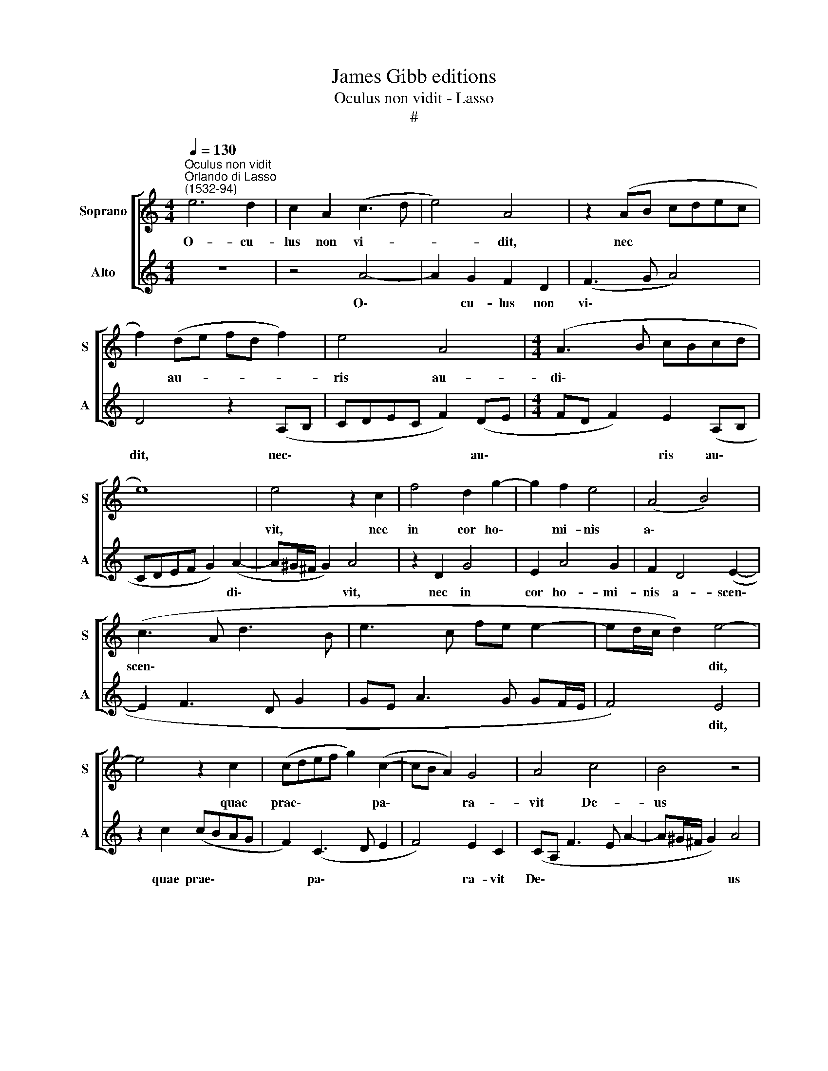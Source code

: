 X:1
T:James Gibb editions
T:Oculus non vidit - Lasso
T:#
%%score [ 1 2 ]
L:1/8
Q:1/4=130
M:4/4
K:C
V:1 treble nm="Soprano" snm="S"
V:2 treble nm="Alto" snm="A"
V:1
"^Oculus non vidit""^Orlando di Lasso\n(1532-94)" e6 d2 | c2 A2 (c3 d | e4) A4 | z2 (AB cdec | %4
w: O- cu-|lus non vi- *|* dit,|nec * * * * *|
 f2) (de fd f2) | e4 A4 |[M:4/4] (A3 B cBcd | e8) | e4 z2 c2 | f4 d2 g2- | g2 f2 e4 | (A4 B4) | %12
w: * au- * * * *|ris au-|di\- * * * * *||vit, nec|in cor ho\-|* mi- nis|a\- *|
 (c3 A d3 B | e3 c fe e2- | ed/c/ d2) e4- | e4 z2 c2 | (cdef g2) (c2- | cB A2) G4 | A4 c4 | B4 z4 | %20
w: scen\- * * *||* * * * dit,|* quae|prae\- * * * * pa\-|* * * ra-|vit De-|us|
 e4 z2 g2 | (d3 e f2) d2 | (A3 Bcd e2) | (c3 A f4) | (e3 f g4) | z2 g2 (d3 e | f2) d2 (ABcd | %27
w: his, qui|di\- * * li-|gunt * * * *|il\- * *|lum, * *|qui di\- *|* li- gunt * * *|
 e2) (A3 Bcd |[Q:1/4=127] e3[Q:1/4=125] d[Q:1/4=124] c[Q:1/4=122]d[Q:1/4=121]e[Q:1/4=120]f | %29
w: * il\- * * *||
[Q:1/4=118] e[Q:1/4=117]A[Q:1/4=115] d3[Q:1/4=113] ^c/[Q:1/4=112]B/[Q:1/4=111] c2) | %30
w: |
[Q:1/4=110] d16 |] %31
w: lum.|
V:2
 z8 | z4 A4- | A2 G2 F2 D2 | (F3 G A4) | D4 z2 (A,B, | CDEC F2) (DE |[M:4/4] FD F2) E2 (A,B, | %7
w: |O\-|* cu- lus non|vi\- * *|dit, nec\- *|* * * * * au\- *|* * * ris au\- *|
 CDEF G2) (A2- | A^G/^F/ G2) A4 | z2 D2 G4 | E2 A4 G2 | F2 D4 (E2- | E2 F3 D G2 | GE A3 G GF/E/ | %14
w: * * * * * di\-|* * * * vit,|nec in|cor ho- mi-|nis a- scen\-|||
 F4) E4 | z2 c2 (cBAG | F2) (C3 D E2 | F4) E2 C2 | (CA, F3 E A2- | A^G/^F/ G2) A4 | z4 E4 | %21
w: * dit,|quae prae\- * * *|* pa\- * *|* ra- vit|De\- * * * *|* * * * us|his,|
 z2 G2 (D3 E | F2) D2 (A,B,CD | E2) (F3 D A2- | AG A2) E2 c2 | (G3 A _B2) G2 | (D3 EFG A2- | %27
w: qui di\- *|* li- gunt * * *|* il\- * *|* * * lum, qui|di\- * * li-|gunt * * * *|
 AGFE D2 A2- | AGA_B) A3 (G/F/ | GF FE/D/ E4 | D16) |] %31
w: |* * * * il- lum. *|||

